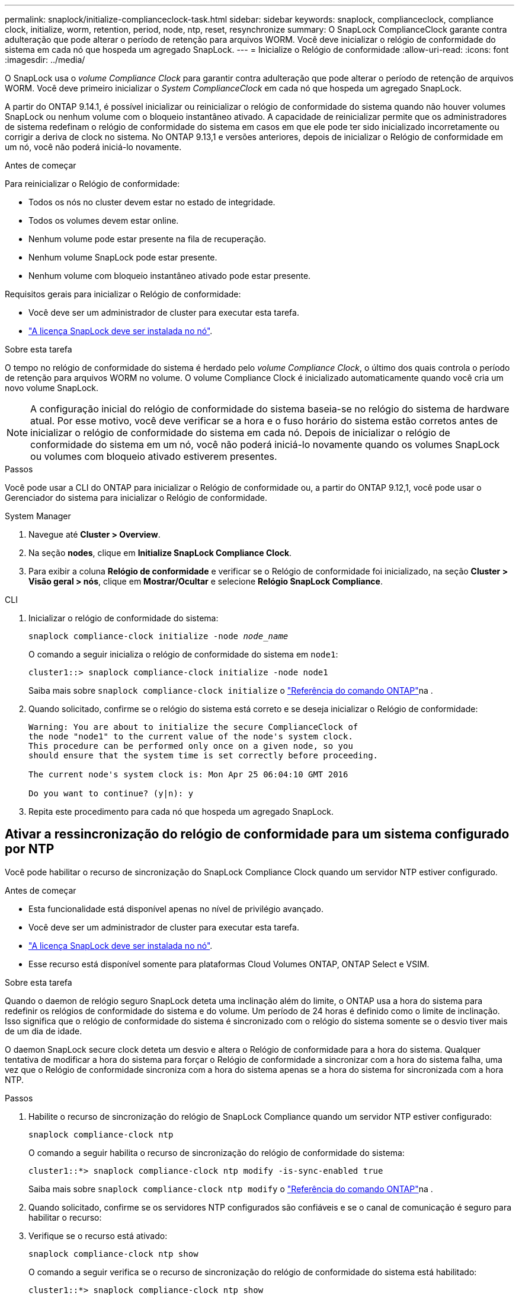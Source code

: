 ---
permalink: snaplock/initialize-complianceclock-task.html 
sidebar: sidebar 
keywords: snaplock, complianceclock, compliance clock, initialize, worm, retention, period, node, ntp, reset, resynchronize 
summary: O SnapLock ComplianceClock garante contra adulteração que pode alterar o período de retenção para arquivos WORM. Você deve inicializar o relógio de conformidade do sistema em cada nó que hospeda um agregado SnapLock. 
---
= Inicialize o Relógio de conformidade
:allow-uri-read: 
:icons: font
:imagesdir: ../media/


[role="lead"]
O SnapLock usa o _volume Compliance Clock_ para garantir contra adulteração que pode alterar o período de retenção de arquivos WORM. Você deve primeiro inicializar o _System ComplianceClock_ em cada nó que hospeda um agregado SnapLock.

A partir do ONTAP 9.14.1, é possível inicializar ou reinicializar o relógio de conformidade do sistema quando não houver volumes SnapLock ou nenhum volume com o bloqueio instantâneo ativado. A capacidade de reinicializar permite que os administradores de sistema redefinam o relógio de conformidade do sistema em casos em que ele pode ter sido inicializado incorretamente ou corrigir a deriva de clock no sistema. No ONTAP 9.13,1 e versões anteriores, depois de inicializar o Relógio de conformidade em um nó, você não poderá iniciá-lo novamente.

.Antes de começar
Para reinicializar o Relógio de conformidade:

* Todos os nós no cluster devem estar no estado de integridade.
* Todos os volumes devem estar online.
* Nenhum volume pode estar presente na fila de recuperação.
* Nenhum volume SnapLock pode estar presente.
* Nenhum volume com bloqueio instantâneo ativado pode estar presente.


Requisitos gerais para inicializar o Relógio de conformidade:

* Você deve ser um administrador de cluster para executar esta tarefa.
* link:../system-admin/install-license-task.html["A licença SnapLock deve ser instalada no nó"].


.Sobre esta tarefa
O tempo no relógio de conformidade do sistema é herdado pelo _volume Compliance Clock_, o último dos quais controla o período de retenção para arquivos WORM no volume. O volume Compliance Clock é inicializado automaticamente quando você cria um novo volume SnapLock.

[NOTE]
====
A configuração inicial do relógio de conformidade do sistema baseia-se no relógio do sistema de hardware atual. Por esse motivo, você deve verificar se a hora e o fuso horário do sistema estão corretos antes de inicializar o relógio de conformidade do sistema em cada nó. Depois de inicializar o relógio de conformidade do sistema em um nó, você não poderá iniciá-lo novamente quando os volumes SnapLock ou volumes com bloqueio ativado estiverem presentes.

====
.Passos
Você pode usar a CLI do ONTAP para inicializar o Relógio de conformidade ou, a partir do ONTAP 9.12,1, você pode usar o Gerenciador do sistema para inicializar o Relógio de conformidade.

[role="tabbed-block"]
====
.System Manager
--
. Navegue até *Cluster > Overview*.
. Na seção *nodes*, clique em *Initialize SnapLock Compliance Clock*.
. Para exibir a coluna *Relógio de conformidade* e verificar se o Relógio de conformidade foi inicializado, na seção *Cluster > Visão geral > nós*, clique em *Mostrar/Ocultar* e selecione *Relógio SnapLock Compliance*.


--
--
.CLI
. Inicializar o relógio de conformidade do sistema:
+
`snaplock compliance-clock initialize -node _node_name_`

+
O comando a seguir inicializa o relógio de conformidade do sistema em `node1`:

+
[listing]
----
cluster1::> snaplock compliance-clock initialize -node node1
----
+
Saiba mais sobre `snaplock compliance-clock initialize` o link:https://docs.netapp.com/us-en/ontap-cli/snaplock-compliance-clock-initialize.html["Referência do comando ONTAP"^]na .

. Quando solicitado, confirme se o relógio do sistema está correto e se deseja inicializar o Relógio de conformidade:
+
[listing]
----
Warning: You are about to initialize the secure ComplianceClock of
the node "node1" to the current value of the node's system clock.
This procedure can be performed only once on a given node, so you
should ensure that the system time is set correctly before proceeding.

The current node's system clock is: Mon Apr 25 06:04:10 GMT 2016

Do you want to continue? (y|n): y
----
. Repita este procedimento para cada nó que hospeda um agregado SnapLock.


--
====


== Ativar a ressincronização do relógio de conformidade para um sistema configurado por NTP

Você pode habilitar o recurso de sincronização do SnapLock Compliance Clock quando um servidor NTP estiver configurado.

.Antes de começar
* Esta funcionalidade está disponível apenas no nível de privilégio avançado.
* Você deve ser um administrador de cluster para executar esta tarefa.
* link:../system-admin/install-license-task.html["A licença SnapLock deve ser instalada no nó"].
* Esse recurso está disponível somente para plataformas Cloud Volumes ONTAP, ONTAP Select e VSIM.


.Sobre esta tarefa
Quando o daemon de relógio seguro SnapLock deteta uma inclinação além do limite, o ONTAP usa a hora do sistema para redefinir os relógios de conformidade do sistema e do volume. Um período de 24 horas é definido como o limite de inclinação. Isso significa que o relógio de conformidade do sistema é sincronizado com o relógio do sistema somente se o desvio tiver mais de um dia de idade.

O daemon SnapLock secure clock deteta um desvio e altera o Relógio de conformidade para a hora do sistema. Qualquer tentativa de modificar a hora do sistema para forçar o Relógio de conformidade a sincronizar com a hora do sistema falha, uma vez que o Relógio de conformidade sincroniza com a hora do sistema apenas se a hora do sistema for sincronizada com a hora NTP.

.Passos
. Habilite o recurso de sincronização do relógio de SnapLock Compliance quando um servidor NTP estiver configurado:
+
`snaplock compliance-clock ntp`

+
O comando a seguir habilita o recurso de sincronização do relógio de conformidade do sistema:

+
[listing]
----
cluster1::*> snaplock compliance-clock ntp modify -is-sync-enabled true
----
+
Saiba mais sobre `snaplock compliance-clock ntp modify` o link:https://docs.netapp.com/us-en/ontap-cli/snaplock-compliance-clock-ntp-modify.html["Referência do comando ONTAP"^]na .

. Quando solicitado, confirme se os servidores NTP configurados são confiáveis e se o canal de comunicação é seguro para habilitar o recurso:
. Verifique se o recurso está ativado:
+
`snaplock compliance-clock ntp show`

+
O comando a seguir verifica se o recurso de sincronização do relógio de conformidade do sistema está habilitado:

+
[listing]
----
cluster1::*> snaplock compliance-clock ntp show

Enable clock sync to NTP system time: true
----
+
Saiba mais sobre `snaplock compliance-clock ntp show` o link:https://docs.netapp.com/us-en/ontap-cli/snaplock-compliance-clock-ntp-show.html["Referência do comando ONTAP"^]na .


